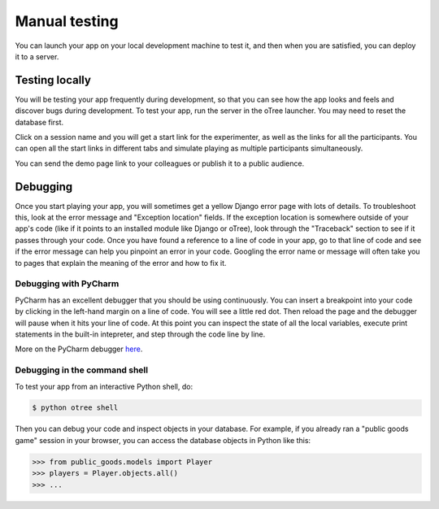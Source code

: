 Manual testing
==============

You can launch your app on your local development machine to test it,
and then when you are satisfied, you can deploy it to a server.

Testing locally
~~~~~~~~~~~~~~~

You will be testing your app frequently during development, so that you
can see how the app looks and feels and discover bugs during
development. To test your app, run the server in the oTree launcher. You
may need to reset the database first.

Click on a session name and you will get a start link for the
experimenter, as well as the links for all the participants. You can
open all the start links in different tabs and simulate playing as
multiple participants simultaneously.

You can send the demo page link to your colleagues or publish it to a
public audience.

Debugging
~~~~~~~~~

Once you start playing your app, you will sometimes get a yellow Django
error page with lots of details. To troubleshoot this, look at the error
message and "Exception location" fields. If the exception location is
somewhere outside of your app's code (like if it points to an installed
module like Django or oTree), look through the "Traceback" section to
see if it passes through your code. Once you have found a reference to a
line of code in your app, go to that line of code and see if the error
message can help you pinpoint an error in your code. Googling the error
name or message will often take you to pages that explain the meaning of
the error and how to fix it.

Debugging with PyCharm
^^^^^^^^^^^^^^^^^^^^^^

PyCharm has an excellent debugger that you should be using continuously.
You can insert a breakpoint into your code by clicking in the left-hand
margin on a line of code. You will see a little red dot. Then reload the
page and the debugger will pause when it hits your line of code. At this
point you can inspect the state of all the local variables, execute
print statements in the built-in intepreter, and step through the code
line by line.

More on the PyCharm debugger
`here <http://www.jetbrains.com/pycharm/webhelp/debugging.html>`__.

Debugging in the command shell
^^^^^^^^^^^^^^^^^^^^^^^^^^^^^^

To test your app from an interactive Python shell, do:

.. code:: shell

   $ python otree shell

Then you can debug your code and inspect objects in your database.
For example, if you already ran a "public goods game" session in your browser,
you can access the database objects in Python like this:

.. code:: python

   >>> from public_goods.models import Player
   >>> players = Player.objects.all()
   >>> ...


